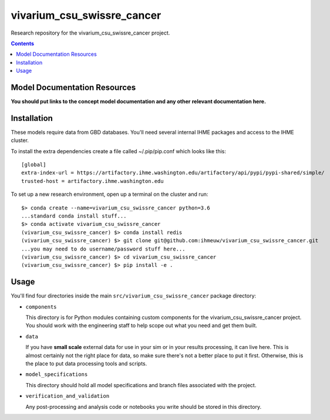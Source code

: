 ===============================
vivarium_csu_swissre_cancer
===============================

Research repository for the vivarium_csu_swissre_cancer project.

.. contents::
   :depth: 1

Model Documentation Resources
-----------------------------

**You should put links to the concept model documentation and any other**
**relevant documentation here.**

Installation
------------

These models require data from GBD databases. You'll need several internal
IHME packages and access to the IHME cluster.

To install the extra dependencies create a file called ~/.pip/pip.conf which
looks like this::

    [global]
    extra-index-url = https://artifactory.ihme.washington.edu/artifactory/api/pypi/pypi-shared/simple/
    trusted-host = artifactory.ihme.washington.edu


To set up a new research environment, open up a terminal on the cluster and
run::

    $> conda create --name=vivarium_csu_swissre_cancer python=3.6
    ...standard conda install stuff...
    $> conda activate vivarium_csu_swissre_cancer
    (vivarium_csu_swissre_cancer) $> conda install redis
    (vivarium_csu_swissre_cancer) $> git clone git@github.com:ihmeuw/vivarium_csu_swissre_cancer.git
    ...you may need to do username/password stuff here...
    (vivarium_csu_swissre_cancer) $> cd vivarium_csu_swissre_cancer
    (vivarium_csu_swissre_cancer) $> pip install -e .


Usage
-----

You'll find four directories inside the main
``src/vivarium_csu_swissre_cancer`` package directory:

- ``components``

  This directory is for Python modules containing custom components for
  the vivarium_csu_swissre_cancer project. You should work with the
  engineering staff to help scope out what you need and get them built.

- ``data``

  If you have **small scale** external data for use in your sim or in your
  results processing, it can live here. This is almost certainly not the right
  place for data, so make sure there's not a better place to put it first.
  Otherwise, this is the place to put data processing tools and scripts.

- ``model_specifications``

  This directory should hold all model specifications and branch files
  associated with the project.

- ``verification_and_validation``

  Any post-processing and analysis code or notebooks you write should be
  stored in this directory.

